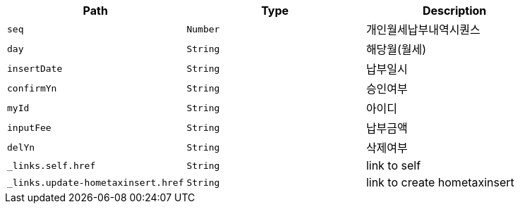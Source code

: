 |===
|Path|Type|Description

|`+seq+`
|`+Number+`
|개인월세납부내역시퀀스

|`+day+`
|`+String+`
|해당월(월세)

|`+insertDate+`
|`+String+`
|납부일시

|`+confirmYn+`
|`+String+`
|승인여부

|`+myId+`
|`+String+`
|아이디

|`+inputFee+`
|`+String+`
|납부금액

|`+delYn+`
|`+String+`
|삭제여부

|`+_links.self.href+`
|`+String+`
|link to self

|`+_links.update-hometaxinsert.href+`
|`+String+`
|link to create hometaxinsert

|===